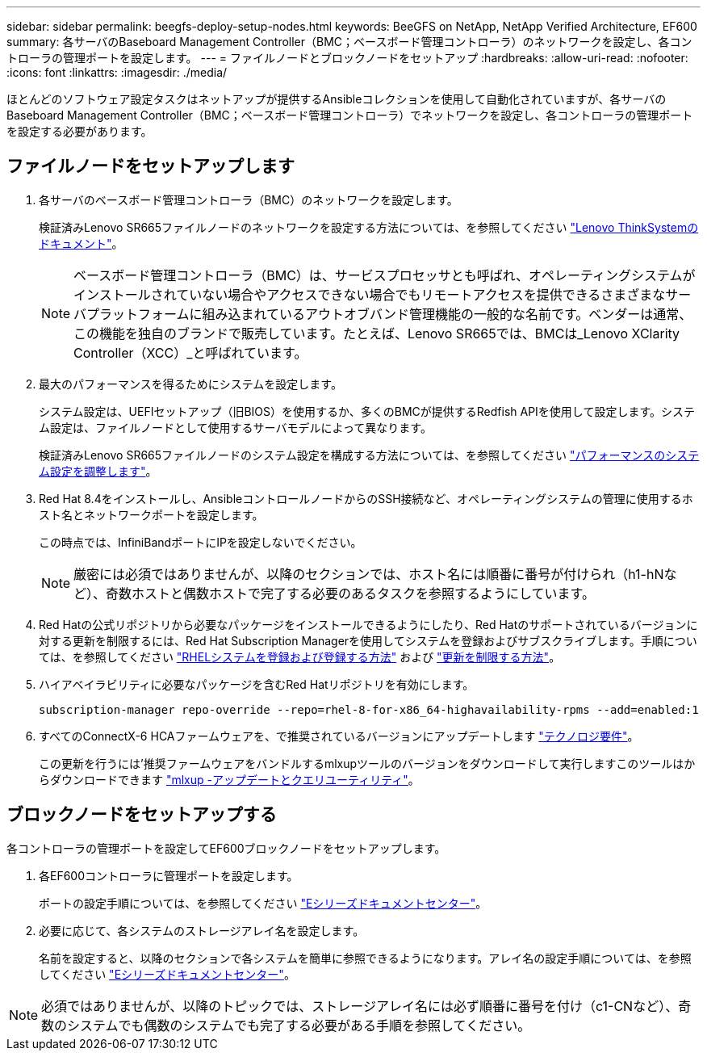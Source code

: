 ---
sidebar: sidebar 
permalink: beegfs-deploy-setup-nodes.html 
keywords: BeeGFS on NetApp, NetApp Verified Architecture, EF600 
summary: 各サーバのBaseboard Management Controller（BMC；ベースボード管理コントローラ）のネットワークを設定し、各コントローラの管理ポートを設定します。 
---
= ファイルノードとブロックノードをセットアップ
:hardbreaks:
:allow-uri-read: 
:nofooter: 
:icons: font
:linkattrs: 
:imagesdir: ./media/


[role="lead"]
ほとんどのソフトウェア設定タスクはネットアップが提供するAnsibleコレクションを使用して自動化されていますが、各サーバのBaseboard Management Controller（BMC；ベースボード管理コントローラ）でネットワークを設定し、各コントローラの管理ポートを設定する必要があります。



== ファイルノードをセットアップします

. 各サーバのベースボード管理コントローラ（BMC）のネットワークを設定します。
+
検証済みLenovo SR665ファイルノードのネットワークを設定する方法については、を参照してください https://thinksystem.lenovofiles.com/help/index.jsp?topic=%2F7D2W%2Fset_the_network_connection.html["Lenovo ThinkSystemのドキュメント"^]。

+

NOTE: ベースボード管理コントローラ（BMC）は、サービスプロセッサとも呼ばれ、オペレーティングシステムがインストールされていない場合やアクセスできない場合でもリモートアクセスを提供できるさまざまなサーバプラットフォームに組み込まれているアウトオブバンド管理機能の一般的な名前です。ベンダーは通常、この機能を独自のブランドで販売しています。たとえば、Lenovo SR665では、BMCは_Lenovo XClarity Controller（XCC）_と呼ばれています。

. 最大のパフォーマンスを得るためにシステムを設定します。
+
システム設定は、UEFIセットアップ（旧BIOS）を使用するか、多くのBMCが提供するRedfish APIを使用して設定します。システム設定は、ファイルノードとして使用するサーバモデルによって異なります。

+
検証済みLenovo SR665ファイルノードのシステム設定を構成する方法については、を参照してください link:beegfs-deploy-file-node-tuning.html["パフォーマンスのシステム設定を調整します"]。

. Red Hat 8.4をインストールし、AnsibleコントロールノードからのSSH接続など、オペレーティングシステムの管理に使用するホスト名とネットワークポートを設定します。
+
この時点では、InfiniBandポートにIPを設定しないでください。

+

NOTE: 厳密には必須ではありませんが、以降のセクションでは、ホスト名には順番に番号が付けられ（h1-hNなど）、奇数ホストと偶数ホストで完了する必要のあるタスクを参照するようにしています。

. Red Hatの公式リポジトリから必要なパッケージをインストールできるようにしたり、Red Hatのサポートされているバージョンに対する更新を制限するには、Red Hat Subscription Managerを使用してシステムを登録およびサブスクライブします。手順については、を参照してください https://access.redhat.com/solutions/253273["RHELシステムを登録および登録する方法"^] および  https://access.redhat.com/solutions/2761031["更新を制限する方法"^]。
. ハイアベイラビリティに必要なパッケージを含むRed Hatリポジトリを有効にします。
+
....
subscription-manager repo-override --repo=rhel-8-for-x86_64-highavailability-rpms --add=enabled:1
....
. すべてのConnectX-6 HCAファームウェアを、で推奨されているバージョンにアップデートします link:beegfs-technology-requirements.html["テクノロジ要件"]。
+
この更新を行うには'推奨ファームウェアをバンドルするmlxupツールのバージョンをダウンロードして実行しますこのツールはからダウンロードできます https://www.mellanox.com/support/firmware/mlxup-mft["mlxup -アップデートとクエリユーティリティ"^]。





== ブロックノードをセットアップする

各コントローラの管理ポートを設定してEF600ブロックノードをセットアップします。

. 各EF600コントローラに管理ポートを設定します。
+
ポートの設定手順については、を参照してください https://docs.netapp.com/us-en/e-series/maintenance-ef600/hpp-overview-supertask-concept.html["Eシリーズドキュメントセンター"^]。

. 必要に応じて、各システムのストレージアレイ名を設定します。
+
名前を設定すると、以降のセクションで各システムを簡単に参照できるようになります。アレイ名の設定手順については、を参照してください https://docs.netapp.com/us-en/e-series/maintenance-ef600/hpp-overview-supertask-concept.html["Eシリーズドキュメントセンター"^]。




NOTE: 必須ではありませんが、以降のトピックでは、ストレージアレイ名には必ず順番に番号を付け（c1-CNなど）、奇数のシステムでも偶数のシステムでも完了する必要がある手順を参照してください。

